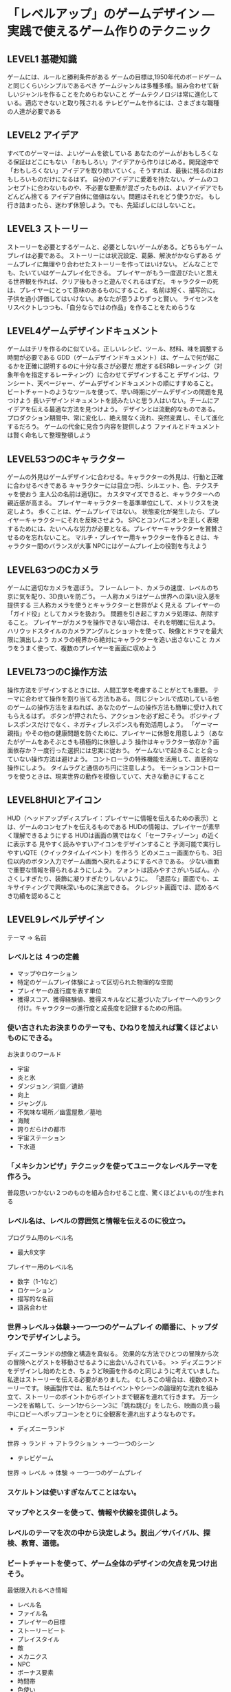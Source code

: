 * 「レベルアップ」のゲームデザイン ―実践で使えるゲーム作りのテクニック
** LEVEL1 基礎知識
ゲームには、ルールと勝利条件がある
ゲームの目標は,1950年代のボードゲームと同じくらいシンプルであるべき
ゲームジャンルは多種多様。組み合わせて新しいジャンルを作ることをためらわないこと
ゲームテクノロジは常に進化している。適応できないと取り残される
テレビゲームを作るには、さまざまな職種の人達が必要である

** LEVEL2 アイデア
すべてのゲーマーは、よいゲームを欲している
あなたのゲームがおもしろくなる保証はどこにもない
「おもしろい」アイデアから作りはじめる。開発途中で「おもしろくない」アイデアを取り除いていく。そうすれば、最後に残るのはおもしろいものだけになるはず。
自分のアイデアに愛着を持たない。ゲームのコンセプトに合わないものや、不必要な要素が混ざったものは、よいアイデアでもどんどん捨てる
アイデア自体に価値はない。問題はそれをどう使うかだ。
もし行き詰まったら、迷わず休憩しよう。でも、先延ばしにはしないこと。
** LEVEL3 ストーリー
ストーリーを必要とするゲームと、必要としないゲームがある。どちらもゲームプレイは必要である。
ストーリーには状況設定、葛藤、解決がかならずある
ゲームプレイに無理やり合わせたストーリーを作ってはいけない。
どんなことでも、たいていはゲームプレイ化できる。
プレイヤーがもう一度遊びたいと思える世界観を作れば、クリア後もきっと遊んでくれるはずだ。
キャラクターの死は、プレイヤーにとって意味のあるものにすること。
名前は短く、描写的に。
子供を過小評価してはいけない。あなたが思うよりずっと賢い。
ライセンスをリスペクトしつつも、「自分ならではの作品」を作ることをためらうな

** LEVEL4ゲームデザインドキュメント
ゲームはチリを作るのに似ている。正しいレシピ、ツール、材料、味を調整する時間が必要である
GDD（ゲームデザインドキュメント）は、ゲームで何が起こるかを正確に説明するのに十分な長さが必要だ
想定するESRBレーティング（対象年令を指定するレーティング）に合わせてデザインすること
デザインは、ワンシート、天ページャー、ゲームデザインドキュメントの順にすすめること。
ビートチャートのようなツールを使って、早い時期にゲームデザインの問題を見つけよう
長いデザインドキュメントを読みたいと思う人はいない。チームにアイデアを伝える最適な方法を見つけよう。
デザインとは流動的なものである。プロダクション期間中、常に変化し、絶え間なく流れ、突然変異し、そして進化するだろう。
ゲームの代金に見合う内容を提供しよう
ファイルとドキュメントは賢く命名して整理整頓しよう

** LEVEL53つのCキャラクター
ゲームの外見はゲームデザインに合わせる。キャラクターの外見は、行動と正確に合わせるべきである
キャラクターには目立つ形、シルエット、色、テクスチャを使おう
主人公の名前は適切に。
カスタマイズできると、キャラクターへの親近感が高まる。
プレイヤーキャラクターを基準単位にして、メトリクスを決定しよう。
歩くことは、ゲームプレイではない。
状態変化が発生したら、プレイヤーキャラクターにそれを反映させよう。
SPCとコンパニオンを正しく表現するためには、たいへんな労力が必要となる。プレイヤーキャラクターを賞賛させるのを忘れないこと。
マルチ・プレイヤー用キャラクターを作るときは、キャラクター間のバランスが大事
NPCにはゲームプレイ上の役割を与えよう

** LEVEL63つのCカメラ
ゲームに適切なカメラを選ぼう。
フレームレート、カメラの速度、レベルのち京に気を配り、3D良いを防ごう。
一人称カメラはゲーム世界への深い没入感を提供する
三人称カメラを使うとキャラクターと世界がよく見える
プレイヤーの「ガイド役」としてカメラを扱おう。
問題を引き起こすカメラ処理は、削除すること。
プレイヤーがカメラを操作できない場合は、それを明確に伝えよう。
ハリウッドスタイルのカメラアングルとショットを使って、映像とドラマを最大限に演出しよう
カメラの視界から絶対にキャラクターを追い出さないこと
カメラをうまく使って、複数のプレイヤーを画面に収めよう

** LEVEL73つのC操作方法
操作方法をデザインするときには、人間工学を考慮することがとても重要。
テーマに合わせて操作を割り当てる方法もある。
同じジャンルで成功している他のゲームの操作方法をまねれば、あなたのゲームの操作方法も簡単に受け入れてもらえるはず。
ボタンが押されたら、アクションを必ず起こそう。
ポジティブレスポンスだけでなく、ネガティブレスポンスも有効活用しよう。
「ゲーマー親指」やその他の健康問題を防ぐために、プレイヤーに休憩を用意しよう（あなたがゲームをあそぶときも積極的に休憩しよう
操作はキャラクター依存か？画面依存か？一度行った選択には忠実に従おう。
ゲームないで起きることと合っていない操作方法は避けよう。
コントローラの特殊機能を活用して、直感的な操作にしよう。
タイムラグと通信のち円に注意しよう。
モーションコントローラを使うときは、現実世界の動作を模倣していて、大きな動きにすること

** LEVEL8HUIとアイコン
HUD（ヘッドアップディスプレイ：プレイヤーに情報を伝えるための表示）とは、ゲームのコンセプトを伝えるものである
HUDの情報は、プレイヤーが素早く理解できるようにする
HUDは画面の隅ではなく「セーフティゾーン」の近くに表示する
見やすく読みやすいアイコンをデザインすること
予測可能で実行しやすいQTE（クイックタイムイベント）を作ろう
どのメニュー画面からも、3日位以内のボタン入力でゲーム画面へ戻れるようにするべきである。
少ない画面で重要な情報を得られるようにしよう。
フォントは読みやすさがいちばん。小さくしすぎたり、装飾に凝りすぎたりしないように。
「退屈な」画面でも、エキサイティングで興味深いものに演出できる。
クレジット画面では、認めるべき功績を認めること

** LEVEL9レベルデザイン
テーマ → 名前
*** レベルとは ４つの定義
- マップやロケーション
- 特定のゲームプレイ体験によって区切られた物理的な空間
- プレイヤーの進行度を表す単位
- 獲得スコア、獲得経験値、獲得スキルなどに基づいたプレイヤーへのランク付け。キャラクターの進行度と成長度を記録するための用語。

*** 使い古されたお決まりのテーマも、ひねりを加えれば驚くほどよいものにできる。
お決まりのワールド
- 宇宙
- 炎と氷
- ダンジョン／洞窟／遺跡
- 向上
- ジャングル
- 不気味な場所／幽霊屋敷／墓地
- 海賊
- 誇りだらけの都市
- 宇宙ステーション
- 下水道

*** 「メキシカンピザ」テクニックを使ってユニークなレベルテーマを作ろう。
普段思いつかない２つのものを組み合わせること度、驚くほどよいものが生まれる

*** レベル名は、レベルの雰囲気と情報を伝えるのに役立つ。
プログラム用のレベル名
- 最大8文字

プレイヤー用のレベル名
- 数字（1-1など）
- ロケーション
- 描写的な名前
- 語呂合わせ

*** 世界→レベル→体験→一つ一つのゲームプレイ の順番に、トップダウンでデザインしよう。
ディズニーランドの想像と構造を真似る。
効果的な方法でひとつの冒険から次の冒険へとゲストを移動させるように出会いんされている。
>> ディズニランドをデザインし始めたとき、ちょうど映画を作るのと同じように考えていました。
私達はストーリーを伝える必要がありました。
むしろこの場合は、複数のストーリーです。
映画製作では、私たちはイベントやシーンの論理的な流れを組み立て、ストーリーのポイントからポイントまで観客を連れて行きます。
万一シーン2を省略して、シーン1からシーン3に「跳ね跳び」をしたら、映画の真っ最中にロビーへポップコーンをとりに全観客を連れ出すようなものです。

- ディズニーランド
世界 → ランド → アトラクション → 一つ一つのシーン
- テレビゲーム
世界 → レベル → 体験 → 一つ一つのゲームプレイ

*** スケルトンは使いすぎなんてことはない。
*** マップやとスターを使って、情報や伏線を提供しよう。
*** レベルのテーマを次の中から決定しよう。脱出／サバイバル、探検、教育、道徳。
*** ビートチャートを使って、ゲーム全体のデザインの欠点を見つけ出そう。
最低限入れるべき情報
- レベル名
- ファイル名
- プレイヤーの目標
- ストーリービート
- プレイスタイル
- 敵
- メカニクス
- NPC
- ボーナス要素
- 時間帯
- 色使い

*** 厳選した数少ないゲームプレイシステムとメカニクスを使ってデザインしよう。再利用して最大限のプレイを引き出そう。
*** プレイヤーはどんなときでもゲームの不具合を見つける。
*** あなたが望むようにプレイヤーにゲームを遊ばせよう。
*** レベルは通路型？ それとも島型？ 書くスタイルの長所を活かしてデザインしよう。
- 通路型
 一直線のゲーム。プレイヤーがどこにどのように入っていどうするか把握できる。
 プレイヤーの逆走を防ぐ。
- 島型
 ユーザが行きたい場所を選べる。

 スーパーマリオ64

*** グレイボックスを作ろう。その中でカメラの設置場所を検討し、地形構造上の問題やゲームプレイで発生する問題を防ごう。

*** 歩くことは、決してゲームプレイではない。
マップの複雑化などにより、ただ歩くという行為を減らす

*** もし長いとか退屈だと感じたら、それは真実である。
*** すべての指状の脇道の終わりに報酬を設置するべきだ。それがただのゴミ箱でも。
*** プレイヤーが行けると思う場所には、行けるべきだ。
不要な動線はおかない

*** プレイグラウンドとバトルアリーナを使って、メトリクスとシステムを検証しよう。
テスト用環境を一番先につくる

*** トレーニングレベルは最初に作成したほうがよい。
*** ゲーム全体を通してプレイヤーをトレーニングする。

** LEVEL10バトル
*** 暴力描写のあるゲームプレイを作るときは、ESRBのガイドラインに気をつけよう。
*** 暴力的かどうかは文脈に左右される。プレイヤーが行う暴力を、さらに暴力的に感じさせる場合もある。
*** キャラクターに目印となる攻撃や武器を与えよう。
*** 攻撃マトリクスを使用して、バトル動作とリアクションを管理しよう。
*** みんな、自分がかっこよく見えるゲームを遊びたい。
*** ロックオンシステムを使ってバトル中のプレイヤーをサポートしよう。
*** 接近戦のほうが、エキサイティングに感じる。
*** QTEを使ってバトルの高揚感とドラマを演出しよう。でも、飽きてしまうので、やりすぎには注意。
*** 敵とのバトルは楽しいものだ。
*** 遠距離バトルをデザインするときは3つのA―Action(アクション)、Aiming（エイミング）、Ammo（弾薬）に留意しよう。
*** 殺すだけではなく、プレイヤーを妨害したり能力を低下させたりする攻撃も使おう。
*** プレイヤーがダメージを受けたら明確に伝えよう。
*** 操作不能の状態から復帰するために、プレイヤーが努力できる作りにすること。
*** プレイヤーを遊ばせ続けよう。

** LEVEL11敵キャラクター
*** 外見はゲームデザインに合わせて決める。
*** お互いを補い合う、対照的な敵をデザインしよう。
*** 敵の強さ、速度、サイズのバランスを注意深く考えよう。
*** 敵とのバトルは楽しいものだ。
*** 敵は戦う相手であって、回避する相手ではない。
*** 敵のすべての攻撃がプレイヤーにダメージを与えなければいけないわけではない。
*** プレイヤーが敵を嫌いになるようにする。
*** プレイヤーを助けるために、自動バランス調整システムを使おう。
*** 巨大なボスを作るときはカメラ問題に気をつけよう。
*** ボス戦のロケーションは、ボス自身の存在と同じくらい重要である。
*** ボスにとどめを刺すのは、プレイヤー自身だ。
*** 踏みつけてくる巨大モンスター以外にも、敵はたくさんいる。
*** スケールよりもドラマを強調しよう。

** LEVEL12メカニクス
*** 敵と連動し補いあうメカニクス、ハザード、オブジェクトをデザインしよう。
メカニクスとハザードを適切に配置。
プレイヤーのスキルと、ゲームの難易度を調整して、フロー状態を目指す。
*** よいゲームデザインはまるで音楽のようなものだ。プレイヤーはリズムを感じることができる。
*** ゲームはチャレンジとして存在するべき。難しくしてはいけない。
*** プレイヤーの頭に岩は落とすな。プレイヤーを罰するときはフェアにいこう。
不可避な突然の死は避ける。
*** クリエイティブになろう。使い古された木箱やモグラたたきに頼るのはやめよう（それが必須要素でない限り）
*** 猫の毛で口ひげはありえない。理論や知識やスキルを使って解決できない非論理的なパズルを作ってはいけない。
*** パズルとは、正解の定められたチャレンジである。
*** まずドアを店、次に鍵の場所へ導く。
*** チェックポイントをたくさん配置して、プレイヤーが一息つけるチャンスを提供しよう。
*** ミニゲームとマイクロゲームは短くシンプルに。


** LEVEL13パワーマップ
*** プレイヤーのアクションや攻撃を強化するパワーアップを作ろう。
*** 何時のプレイヤーを愛せよ！自動バランス調整システムやラバーバンディングなどプレイヤーを成功に導くツールを用意しよう。
*** もし難しすぎるとか退屈だと感じたら、それは真実である。なんとかしよう。
*** プレイヤーのよくを決して過小評価してはいけない。おもしろいシナリオやチャレンジを促すために利用しよう。
*** ゲーム全体を通して通過価値を計画しよう。いつプレイヤーにそのアイテムを獲得してほしいかに合わせて値段をつけよう。
*** 十分なお金を与え、買い物での選択肢を与えよう。
*** 購入可能なアイテムをたくさん用意しよう。少なくとも２つの商品から選ばせて、次回また買い物にくるように促そう。
*** スコアシステムがあなたのゲームにとって適切かどうかを考えよう。ハイスコアや実績の達成時には報酬を与えよう。
*** ボーナス要素とDLC(ダウンロードコンテンツ)を忘れずに。作るのに時間がかかるので、プロダクションの最後まで残しておかないこと。
*** ただ楽しませるためだけに存在する報酬もある。

** LEVEL14マルチプレイヤー
*** バラエティ豊富なゲームモードと目標をプレイヤーに提供しよう。
*** あなたのゲームに正しい人数なら、プレイ人数は何人でもよい。
*** プレイヤーがキャラクター、オブジェクト、世界をカスタマイズできる方法を用意しよう。
*** ツールを与えられたら、プレイヤーは新しい遊びを生み出す。
*** プレイヤー同士のネガティブな接触(PvPなど)は、可能な場所を限定しよう。
*** プレイヤーはいつでも、あなたがいちばんしてほしくないと思うことをする。でも、それを許すべき時もある。

** LEVEL15音楽についてのノート
*** 必要となるサウンド素材は、プロダクションの初期にリストアップしておこう。ギリギリまで放置してはいけない。
*** 「作曲家と話す方法」を学んで、自分の希望を的確に伝えよう。
*** サウンドエフェクトとボイスを使ってゲーム内で起こっている重要な出来事をプレイヤーに伝えよう。
*** 使用する権利を持っていない音楽は絶対に使ってはいけない。
*** 刺激的な音楽を使って、アクションの実行を促そう。
*** ストーリーを伝える助けとして、ライトモチーフを使おう。
*** 近距離音、遠距離音、優先音で区別し、使用するタイミングと距離を調整して、よりリアルに感じさせよう。
*** 音楽と同様、静寂はプレイヤーに協力な印象を与えることができる。
*** 音楽とサウンド・エフェクトを、ゲームプレイとしても使おう(障害を持つプレイヤーのためにビジュアル要素を用意するのもお忘れなく)。

** LEVEL16カットシーン
*** カットシーンの作り方
1. 話の概要をまとめる。ストーリーの状況設定、葛藤、解決。
2. ストーリーをシーンに落とし込み、各シーンのロケーションと登場するキャラクターを決定。
3. ストーリーのどのシーンをカットシーンにして、どのシーンをゲームプレイにするか決める。
4. シーン内容と会話を書く。できる限り言葉ではなくアクションで伝える。とにかく短く書く。
5. 映画脚本のフォーマットにそって脚本を書く
6. 大きく声に出して、会話を読み上げる。
7. 数日間、静かに寝かせる。他の人に読んでもらい、感想を聞く。
8. せいゆうようの台本を用意する。

**** 映画客穂のフォーマット
シーン番号 屋内／屋外 場所 時間 カメラアングル
キャラクターの名前
 (カッコ内に役者へのディレクション)
 会話を書く

*** あなたのゲームのスタイル、予算、スケジュールに合うカットシーンを作ろう。
*** 映画脚本フォーマットの基本に沿って台本を書こう。
*** 見る人の注意を引くために、アクションシーンからゲームを始めよう。
*** 見ているよりプレイするほうがずっとよい。できる限りゲームプレイを通してストーリーを伝えよう。
*** カットシーンはスキップ可能にして、何度も何度も見なくて済むようにしよう。
*** プレイヤーの時間とプロダクションのお金を節約するために、カットシーンは短くしよう。
*** カットシーンはキスと爆発のためにとっておこう。壮大なビジュアルが必要な場合や濃密な演出のために使い、それ以外はゲームプレイで伝えよう。
*** プロの演技とアマチュアの演技には莫大な差がある。できる限りプロの声優を雇うこと。
*** 録音セッションに向けて声優のための資料を用意しよう。

** LEVEL17最もタフな作業へ
*** ゲームデモ > ゲームデザインドキュメント > プレゼンテーション > ピッチ
*** ピッチは適切な相手に対して行うこと。
*** どんな技術的な問題にも備えておこう。
*** パブリッシャーからの質問に答えられるように、ゲームに関するすべてを把握しておこう。
*** 仲間の前でピッチの練習をしよう。
*** テレビゲームは、人の手で作られるもの。よくもわるくも「人が起こす問題」を前もってスケジュールに見積もっておこう。
*** ゲームを俯瞰して見渡したり、フォーカス・グループテストを利用したりして、デザイナーの錯覚を取り除くよう努めること。
*** パーティかるスライスかホリゾンタルレイヤーを使って、ゲームを構築しよう。どちらか選んだら、さあ出発だ。
*** うまくいっていないものは、思い切って捨てよう。でも、作ったものを捨てずに済むように、できる限り先を見越して計画を立てよう。
*** 責任を持ってデザインのゴールを設定し、詳細なプロダクション計画を立ててクランチタイムを回避しよう。
*** ゲームをおもしろくするのにエマージェントゲームプレイ(テストプレイで偶然面白い遊び方を見つけてもらう)に頼ってはいけない。前もって計画されたものだけがよいデザインになる。
*** 続編には「30対70の法則」を適用しよう。1作目でよかった要素をすべて残し、悪かった要素はすべて捨てよう。
*** 1作目にあったからという理由だけで、ダメなものを続編に残してはいけない。改良できる要素を厳しい目で探そう。
*** プレイヤーをがっかりさせないこと。

** 店ページャーのドキュメント
*** トピック1. タイトル
グラフィックス
タイトル(できればロゴ)
連絡先
ターゲットとなるプラットフォーム
ターゲットユーザー層
レーティング目標
出荷予定日

*** トピック2. ストーリーとゲームプレイ
ストーリー : 設定、プレイヤーキャラクターと対立相手との関係を数段落にまとめたストーリー
ゲームプレイ : ゲーム全体がどのように展開していくかの流れ
*** トピック3. ゲームフロー
何度が上がるにつれ、プレイヤーがどのように成長するか
ストーリーとどのように結びついてくるか
各システム(経験値、金銭、スコア、収集品)がどうかかわるか
成長に合わせてプレイヤーが何を獲得するか
*** トピック4. キャラクターと操作方法
プレイヤーが操作する主人公
主人公が抱える物語
主人公のユニークな点

*** トピック5. ゲームプレイコンセプトとプラットフォームならではの特徴
プレイヤーがするゲームプレイの種類
ゲームジャンル
プレイの流れがどのように分解されるか
*** トピック6. ゲームの世界観
ゲームプレイが発生する状況
プレイヤーが訪れるマップ
各世界の雰囲気、つながり方
プレイヤーがどのように世界を移動するかのシンプルなフローチャート
*** トピック7. インタフェース
プレイヤーが操作するインタフェース、および各インタフェースのフローチャート
メニュー画面の雰囲気
*** トピック8. メカニクスとパワーアップ
**** ゲームプレイメカニクス
ユニークなメカニクス
どのようにプレイヤーのアクションと関係しているか
**** パワーアップ
パワーアップを作る場合、どんな種類のパワーアップや収集品があるか
入手する利点はなにか
アイテムやアビリティを買うのに収集品は利用できるか
*** トピック9. 敵とボス
**** 敵
ゲームに敵が登場する場合、敵の種類
かっこいい攻撃方法
ユニークな点
**** ボス
ボスがゲームに登場する場合、ボスの種類
どんなマップに登場するか
どうやって倒すか
ボスを倒すと何を獲得できるか
*** トピック10. カットシーン、ボーナス要素、コンプリート要素
カットシーンの提示方法、および提示するタイミング
競合になりそうな他のゲーム
